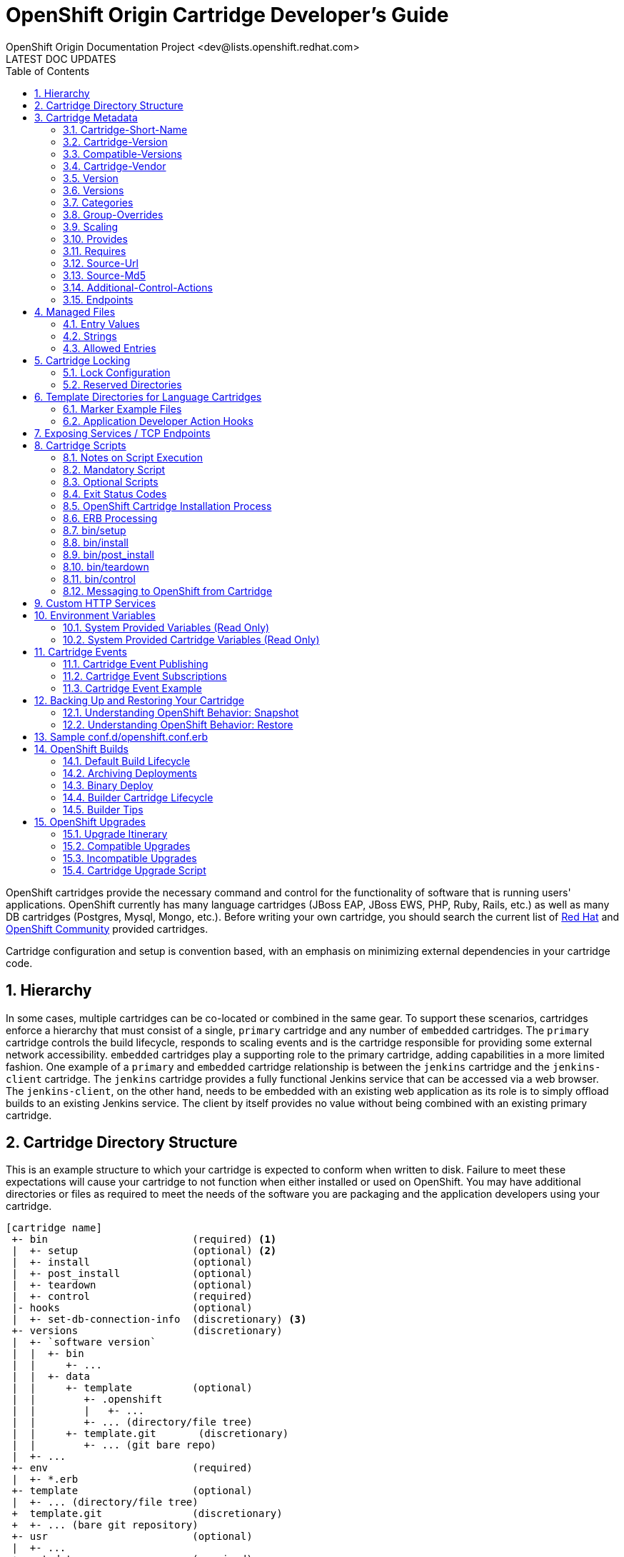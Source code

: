 = OpenShift Origin Cartridge Developer's Guide
OpenShift Origin Documentation Project <dev@lists.openshift.redhat.com>
LATEST DOC UPDATES
:data-uri:
:toc2:
:icons:
:numbered:

OpenShift cartridges provide the necessary command and control for the functionality of software that is running users' applications. OpenShift currently has many language cartridges (JBoss EAP, JBoss EWS, PHP, Ruby, Rails, etc.) as well as many DB cartridges (Postgres, Mysql, Mongo, etc.). Before writing your own cartridge, you should search the current list of https://openshift.redhat.com[Red Hat] and https://www.openshift.com/community[OpenShift Community] provided cartridges.

Cartridge configuration and setup is convention based, with an emphasis on minimizing external dependencies in your cartridge code.

== Hierarchy
In some cases, multiple cartridges can be co-located or combined in the same gear.  To support these scenarios, cartridges enforce a hierarchy that must consist of a single, `primary` cartridge and any number of `embedded` cartridges.  The `primary` cartridge controls the build lifecycle, responds to scaling events and is the cartridge responsible for providing some external network accessibility.  `embedded` cartridges play a supporting role to the primary cartridge, adding capabilities in a more limited fashion.  One example of a `primary` and `embedded` cartridge relationship is between the `jenkins` cartridge and the `jenkins-client` cartridge.  The `jenkins` cartridge provides a fully functional Jenkins service that can be accessed via a web browser.  The `jenkins-client`, on the other hand, needs to be embedded with an existing web application as its role is to simply offload builds to an existing Jenkins service.  The client by itself provides no value without being combined with an existing primary cartridge.

== Cartridge Directory Structure
This is an example structure to which your cartridge is expected to conform when written to disk. Failure to meet these expectations will cause your cartridge to not function when either installed or used on OpenShift. You may have additional directories or files as required to meet the needs of the software you are packaging and the application developers using your cartridge.

----
[cartridge name]
 +- bin                        (required) <1>
 |  +- setup                   (optional) <2>
 |  +- install                 (optional)
 |  +- post_install            (optional)
 |  +- teardown                (optional)
 |  +- control                 (required)
 |- hooks                      (optional)
 |  +- set-db-connection-info  (discretionary) <3>
 +- versions                   (discretionary)
 |  +- `software version`
 |  |  +- bin
 |  |     +- ...
 |  |  +- data
 |  |     +- template          (optional)
 |  |        +- .openshift
 |  |        |   +- ...
 |  |        +- ... (directory/file tree)
 |  |     +- template.git       (discretionary)
 |  |        +- ... (git bare repo)
 |  +- ...
 +- env                        (required)
 |  +- *.erb
 +- template                   (optional)
 |  +- ... (directory/file tree)
 +  template.git               (discretionary)
 +  +- ... (bare git repository)
 +- usr                        (optional)
 |  +- ...
 +- metadata                   (required)
 |  +- manifest.yml            (required)
 |  +- managed_files.yml       (optional)
 +- conf.d                     (discretionary)
 |  +- openshift.conf.erb
 +- conf                       (discretionary)
 |  +- magic
----
<1> `required` items must exist for minimal OpenShift support of your cartridge
<2> `optional` exist to support additional functionality
<3> `discretionary` should be considered best practices for your cartridge and work. E.g., `conf.d` is the usual name for where a web framework would install its `httpd` configuration.

To support multiple software versions within one cartridge, you may create symlinks between the `bin/control` and the `versions/{software version}/bin/control` file. Or, you may choose to
use the `bin/control` file as a shim to call the correct versioned `control` file.

When creating an instance of your cartridge for use by a gear, OpenShift will copy the files, links, and directories from the cartridge library with the exclusion of the `usr` directory. The `usr` directory will be symlinked into the gear's cartridge instance. This allows for the sharing of libraries and other data across all cartridge instances.

Later (see Cartridge Locking) we'll describe how, as the cartridge author, you can customize a cartridge instance.

== Cartridge Metadata
The `manifest.yml` file is used by OpenShift to determine what features your cartridge requires and in turn publishes. OpenShift also uses fields in the `manifest.yml` to determine what data to present to the cartridge user about your cartridge.

An example `manifest.yml` file:

[source,yaml]
Name: PHP
Cartridge-Short-Name: PHP
Cartridge-Version: '1.0.1'
Compatible-Versions: 
  - '1.0.1'
Cartridge-Vendor: redhat
Display-Name: PHP 5.3
Description: "PHP is a general-purpose server-side scripting language..."
Version: '5.3'
Versions: 
  - '5.3'
License: "The PHP License, version 3.0"
License-Url: http://www.php.net/license/3_0.txt
Vendor: PHP Group
Categories:
  - service
  - php
  - web_framework
Website: http://www.php.net
Help-Topics:
  "Developer Center": https://www.openshift.com/developers
Cart-Data:
  - Key: OPENSHIFT_...
    Type: environment
    Description: "How environment variable should be used"
Provides:
  - php-5.3
  - "php"
Publishes:
  get-php-ini:
    Type: "FILESYSTEM:php-ini"
  publish-http-url:
    Type: "NET_TCP:httpd-proxy-info"
  publish-gear-endpoint:
    Type: "NET_TCP:gear-endpoint-info"
Subscribes:
  set-db-connection-info:
    Type: "NET_TCP:db:connection-info"
    Required: false
  set-nosql-db-connection-info:
    Type: "NET_TCP:nosqldb:connection-info"
    Required: false
  set-mysql-connection-info:
    Type: "NET_TCP:db:mysql"
    Required : false
  set-postgres-connection-info:
    Type: "NET_TCP:db:postgres"
    Required : false
  set-doc-url:
    Type: "STRING:urlpath"
    Required : false
Scaling:
  Min: 1
  Max: -1
Group-Overrides:
  - components:
    - php-5.3
    - web_proxy
Endpoints:
  - Private-IP-Name:   IP1
    Private-Port-Name: HTTP_PORT
    Private-Port:      8080
    Public-Port-Name:  PROXY_HTTP_PORT
    Mappings:
      - Frontend:      "/front"
        Backend:       "/back"
Additional-Control-Actions:
  - threaddump

=== Cartridge-Short-Name
OpenShift creates a number of environment variables for you when installing your cartridge. This shortened name is used when creating those variables. For example, using the example manifest, the following environment variables would be created:

----
OPENSHIFT_PHP_DIR
OPENSHIFT_PHP_IP
OPENSHIFT_PHP_PORT
OPENSHIFT_PHP_PROXY_PORT
----

=== Cartridge-Version
The `Cartridge-Version` element is a version number identifying a release of your cartridge to OpenShift. The value follows the format:

----
<number>[.<number>[.<number>[...]]]
----

When you publish new versions of your cartridge to OpenShift, this number will be used to determine what is necessary to upgrade the application developer's application. YAML will assume number.number is a float; be sure to enclose it in quotes so it is read as a string.

=== Compatible-Versions
`Compatible-Versions` is a list of past cartridge versions that are *compatible* with this version. To be *compatible* with a previous version, the code changes you made in this version do not require the cartridge to be restarted or the application developer's application to be restarted.

----
Compatible-Versions: ['1.0.1']
----

By not requiring a restart, you improve the application user's experience since no downtime will be incurred from your changes. If the cartridge's current version is not in the list when upgraded, the cartridge will be stopped, the new code will be installed, `setup` will be run, and the cartridge started.

Today this is a simple list and string matching is used to determine compatible versions. If this list proves to be unmanageable, future versions of OpenShift may implement maven dependency range style checking.

=== Cartridge-Vendor
The `Cartridge-Vendor` element is used to differentiate cartridges when installed in the system. As an individual, you should use the same unique value for all your cartridges to identify yourself; otherwise, use your company name.

=== Version
The `Version` element is the default or only version of the software packaged by this cartridge.

----
Version: '5.3'
----

=== Versions
`Versions` is the list of the versions of the software packaged by this cartridge.

----
Versions: ['5.3']
----

=== Categories
`Categories` represent a list of classifications for a given cartridge.  Categories are broken into two distinct groups:

<1> `system` categories have special meaning to the platform and influence system behavior.
<2> `descriptive` categories are arbitrary classifications used to improve searching for cartridges in the web console and client tools.

==== System Categories
`system` categories consist of the following reserved terms:

* web_framework
* web_proxy
* service
* plugin
* embedded
* domain_scope

===== Web Framework Category
The `web_framework` category is used to describe a primary cartridge that accepts inbound HTTP and HTTPS as well as WebSocket requests.  An application can have a single cartridge with the `web_framework` category.  Lastly, when using a `web_framework` category, SSL termination occurs at the platform layer, before the cartridge interaction takes place and the original inbound protocol is passed using the `X-Forwarded-Proto` header to the cartridge.

===== Web Proxy Category
The `web_proxy` category is used to describe a cartridge that is responsible for routing web traffic to the application's gears.  If a scalable application is created with a cartridge that has the `web_framework` category, a `web_proxy` cartridge is also added to it to enable auto-scaling.  Subsequently, whenever the `web_framework` cartridge needs to scale beyond a single gear, the `web_proxy` cartridge will automatically route to the end point described by the `Public-Port-Name` with a value of `PROXY_PORT`.  The `web_proxy` will also be automatically updated with routing rules to address the new gears over HTTP as they are added.  An application can have a single cartridge with the `web_proxy` category.     

===== Service Category
The `service` category is used to describe a primary cartridge that is not necessarily HTTP-based.  This means that the cartridge can scale independently but is not necessarily addressable outside of the platform.  Because of this, when creating an application in OpenShift, there is a restriction that at least one `web_framework` cartridge be present in the application so that the DNS registration for the application contains at least one well known addressable endpoint for the application over HTTP.  However, in many cases, an application might need to consist of a `web_framework` cartridge and other `service` cartridges such as MySQL.  By using the category of `service` for a cartridge like MySQL, it will install the cartridge on separate gears from the `web_framework` cartridge and allow it to scale independently as well.

===== Embedded Category
The `embedded` category is used to describe whether a cartridge can be co-located with a `primary` cartridge.  It is relevant only in case of non-scalable applications.  This category allows the cartridge to always be co-located or installed with any other `primary` cartridge.  An example of this would be the Jenkins client cartridge which can always be combined with any web application cartridge to offload the builds to a Jenkins service.

===== Plugin Category
The `plugin` category is the equivalent of the `embedded` category for scalable applications.  A plugin cartridge is designed to be co-located with another cartridge in a scalable application.  It relies upon `Group-Overrides` being defined to determine which cartridge it should co-locate with.  An example of this is the cron cartridge that is a plugin and specifies through `Group-Overrides` that it needs to co-locate with the `web_framework` cartridge.

===== Domain Scope Category
The `domain_scope` category describes a cartridge that can only have a single instance within the domain.  For example, the jenkins server cartridge has the `domain_scope` category to ensure that there is a single jenkins server application within the entire domain.  All other applications `embed` the jenkins client cartridge to enable builds that are handled by the jenkins server. 

==== Descriptive Categories
The `descriptive` categories are primarily used in the OpenShift web console and the `rhc` client tools to improve the user experience.  In the web console, `descriptive` categories show up as tags which allow users to search and quickly filter the available cartridges.  When using the client tools, these categories are used to apply matching logic on cartridge related operations.  For example, if a user ran:

----
rhc add-cartridge php
----

The `descriptive` categories will be searched in addition to the names of the cartridges.

=== Group-Overrides
`Group-Overrides` is applicable in case of scalable applications. By default, for scalable applications, each cartridge resides on its own gears within its own group instance. However, sometimes it is required/preferred to have two cartridges be located together on the same set of gears.  `Group-Overrides` lets you do this. For example, if you create a `cron` cartridge, and you want it to colocate with the `web_framework` cartridge, you can specify:

----
Group-Overrides:
- components:
  - web_framework
  - cron
----

Similarly, if you would like the web_framework cartridge to be located along with the `web_proxy` cartridge, then you can specify:

----
Group-Overrides:
- components:
  - web_proxy
  - web_framework
----


=== Scaling
This section defines the scaling parameters for a cartridge and is applicable when the cartridge is added to a scalable application.  The `Min` and `Max` parameters define the scaling limits for the cartridge.  Setting both the `Min` and `Max` equal to 1 indicates that the cartridge cannot scale.  On the other hand, if `Max` is specified as -1, then there is no maximum scaling limit and the cartridge can scale up as long as the user's gear limit is not exceeded.  The scaling limits are enforced during auto-scaling as well as when setting the cartridge scaling limits manually. 

When using `Group-Overrides` to co-locate two or more cartridges that can all scale, it is important to ensure that their scaling limits match.  There are occasions, however, when this is not desirable, such as in the case of a `web_proxy` that is co-located with the `web_framework`.  In this case it doesn't make sense to have the `web_proxy` cartridge be present on every gear where the `web_framework` gear is located.  The `Multiplier` parameter enables this by allowing the cartridge to be placed on fewer gears within the group instance.  For example, if the `Multiplier` is set to 3, then every third gear within the group instance will have the cartridge installed.  Similarly, if the `Multiplier` is set to 1, then all gears within the group instance will have the cartridge installed on them.


=== Provides
`Provides` is a list of *features* or *functionalities* that the cartridge provides to the application.  For example, the php-5.3 cartridge provides *php-5.3* as well as, more generically, *php*. 

----
Provides: 
  - php-5.3
  - php
----


=== Requires
`Requires` is a list of *features* or *functionalities* that this cartridge depends upon for its operation.  These dependencies would be matched against other available cartridges to find the ones that *provide* them.  For example, a *framework* cartridge like *Rails* could require a *language/runtime* cartridge like *Ruby*.  In this case, if an application is being created with the *Rails* cartridge, based on the `Requires` specification, a cartridge that provides *Ruby* would be automatically added to the application.  

The functionality specified in the `Requires` section must identify a single cartridge.  In case multiple cartridges are matched, then the cartridge cannot be added and an error is raised to the user. 


=== Source-Url
`Source-Url` is used when you self-distribute your cartridges. They are downloaded at the time the application is created.

.non-Git URL support
[options="header,autowidth"]
|===
|Scheme |Method |Expected Inputs

|https
|GET
|extensions zip, tar, tag.gz, tgz

|http
|GET
|extensions zip, tar, tag.gz, tgz

|file
|file copy
|cartridge directory tree expected
|===

All Git schemes are supported. The cartridge source will be cloned from
the given repository.

----
Source-Url: https://github.com/example/killer-cartridge.git
Source-Url: git://github.com/chrisk/fakeweb.git
Source-Url: https://www.example.com/killer-cartridge.zip
Source-Url: https://github.com/example/killer-cartridge/archive/master.zip
----

=== Source-Md5
If `Source-Md5` is provided and a non-Git scheme is used for downloading your cartridge, OpenShift will verify the downloaded file against this MD5 digest.

----
Source-Md5: 835ed97b00a61f0dae2e2b7a75c672db
----

=== Additional-Control-Actions
The `Additional-Control-Actions` element is a list of optional actions supported by your cartridge. `threaddump` is an example of one such action. OpenShift will only call optional actions if they are included in this element. Supported optional actions:

----
threaddump
----

=== Endpoints
See below.

== Managed Files
The `metadata/managed_files.yml` file provides an array of files or strings that are managed or used during different stages of your cartridge lifecycle. The keys for the entries (such as `locked_files`) can be specified as either strings or Ruby symbols. For example:

[source,yaml]
locked_files:
- env/
- ~/.foorc
snapshot_exclusions:
- mydir/*
restore_transforms:
- s|${OPENSHIFT_GEAR_NAME}/data|app-root/data|
processed_templates:
- '**/*.erb'
setup_rewritten:
- conf/*

=== Entry Values
Most entries will use file patterns. These patterns are treated like http://ruby-doc.org/core-1.9.3/Dir.html#method-c-glob[Shell globs]. Any entry that contains one or more `*` will be processed by `Dir.glob` (with the `File::FNM_DOTMATCH` flag). Any entry that ends in a `/` is treated as a directory; otherwise it will be treated as a single file.

Any lines starting with `~/` will be anchored at the gear directory; otherwise, they will be anchored to your cartridge directory.

=== Strings
Some entries allow for string values in the arrays. In this case, the values will be directly returned without any modification.

=== Allowed Entries
Currently, the following entries are supported:

.Supported entries
[options="header,autowidth"]
|===
|Entry |Type |Usage

|locked_files
|File Pattern
a|link:#cartridge-locking[Cartridge Locking]

|snapshot_exclusions
|File Pattern
a|link:#backing-up-and-restoring-your-cartridge[Backing up and Restoring your Cartridge]

|restore_transforms
|Strings
a|link:#backing-up-and-restoring-your-cartridge[Backing up and Restoring your Cartridge]

|setup_rewritten
|File Pattern
a|link:#binsetup[bin/setup]

|processed_templates
|File Pattern
a|link:#erb-processing[ERB Processing]
|===

== Cartridge Locking
Cartridge instances within a gear will be either `locked` or `unlocked` at any given time. Locking a cartridge allows the cartridge scripts to have additional access to the gear's files and directories. Other scripts and hooks written by the application developer will not be able to override decisions you make as the cartridge author.

The lock state is controlled by OpenShift. Cartridges are locked and unlocked at various points in the cartridge lifecycle.

If you fail to provide a `locked_files` entry in `metadata/managed_files.yml` or the file is empty, your cartridge will remain always unlocked. For very simple cartridges, this may be
sufficient.

WARNING: Cartridge file locking is not intended to be a security measure. It is a mechanism to help prevent application developers from inadvertently breaking their application by modifying files reserved for use by you, the cartridge author.

=== Lock Configuration
The `metadata/managed_files.yml` `locked_files` entry lists the files and directories, one per line, that will be provided to the cartridge author with read/write access while the cartridge is unlocked, but only read access to the application developer while the cartridge is locked.

Any non-existent files that are included in the list will be created before your `setup` script is called. Any missing parent directories will be created as needed. The list is anchored at the cartridge's directory. An entry ending in slash is processed as a directory. Entries ending in asterisk are a list of files. Entries ending in any other character are considered files. OpenShift will not attempt to change files to directories or vice versa, and your cartridge may fail to operate if files are miscategorized and you depend on OpenShift to create them.

.Lock Configuration Example
====
Here is a `locked_files` entry for a PHP cartridge:

[source,yaml]
locked_files:
- ~/.pearrc <1>
- bin/ <2>
- conf/* <3>

<1> The file `~/.pearrc` will be created, if it does not exist, and be made editable by you.
<2> The directory `php/bin` is locked but not the files it contains. While you can add files, both you and the application developer can edit any files contained.
<3> The files in `php/conf` are locked but the directory itself is not, so you or the application developer can add files, but only you can edit them.
====

Directories like `~/.node-gyp` and `~/.npm` in nodejs are *NOT*
candidates to be created in this manner as they require the application
developer to have read and write access while the application is
deploying and running. These directories would need to be created by the
nodejs `setup` or `install` scripts.

=== Reserved Directories
The following list is reserved by OpenShift in the gear's home directory:

* `~/.ssh`
* `~/.sandbox`
* `~/.tmp`
* `~/.env`
* any non-hidden directory or file

You may create any hidden file or directory (one that starts with a period) not in the reserved list in the gear's home directory while the cartridge is unlocked.

== Template Directories for Language Cartridges
The `template` or `template.git` directory should provide an minimal example of an application written in the language/framework your cartridge is packaging. Your application should welcome the application developer to your cartridge and let them see that your cartridge has indeed been installed and operates. If you provide a `template` directory, OpenShift will transform it into a bare git repository for use by the application developer. If you provide a `template.git` directory, OpenShift will copy the directory for use by the application
developer.

Your `setup` and `install` scripts should assume that `template` directories may be converted to `template.git` during the packaging of your cartridge for use by OpenShift. The PaaS operator may choose to convert all `template` directories to bare git repositories `template.git` to obtain the performance gain when adding your cartridge to a gear. One good workflow point to make this change is when your cartridge is packaged into an RPM.

A `ruby 1.8` with `Passenger` support would have a `public` sub-directory and a `config.ru` file to define the web application.
----
+- template
|  +- config.ru
|  +- public
|  |  +- .gitignore
|  .openshift
|  +- markers
|  |- ...
----

NOTE: A `.gitignore` file should be placed in empty directories to ensure they survive when the file tree is loaded into a git repository.

=== Marker Example Files
The sub-directory `.openshift/markers` may contain example files for the application developer. These files denote behavior you are expected to honor in your cartridge's lifecycle. Current examples from a Ruby 1.8 cartridge include:

.Marker File Descriptions
[options="header,autowidth"]
|===
|Marker |Action

|force_clean_build
|Remove and previously built artifacts (gems/maven artifacts/etc) before starting the next build.  Note: Turning off auto deploy on your application and specify force_clean_build on a per deploy basis is generally preferred over this option.

|hot_deploy
|Perform the minimal restart to pick up code changes.  Skips any non required packaging steps such as bundle installing gems.  Note: Turning off auto deploy on your application and specify hot_deploy on a per deploy basis is generally preferred over this option.

|disable_auto_scaling
|Will prevent scalable applications from scaling up or down according to application load.
|===

You may add additional markers to allow an application developer to control aspects of your cartridge.

=== Application Developer Action Hooks
The sub-directory `.openshift/action_hooks` will contain code the application developer wishes to be run during lifecycle changes. Examples would be:

----
pre_start_`cartridge name`
post_start_`cartridge name`
pre_stop_`cartridge name`
...
----

As a cartridge author you do not need to execute the default `action_hooks`. OpenShift will call them during lifecycle changes based on the actions given to the `control` script. If you wish to add additional hooks, you are expected to document them and you will need to run them explicitly in your `control` script.

== Exposing Services / TCP Endpoints
Most cartridges provide a service by binding to one or many ports. Cartridges must explicitly declare which ports they will bind to, and provide meaningful variable names to describe the following:

* Any IP addresses necessary for binding
* The gear-local ports to which the cartridge services will bind
* (Optional) Publicly proxied ports which expose gear-local ports for use by the application's users or intra-gear. These endpoint ports are only created when the application is scalable.

In addition to IP and port definitions, Endpoints are where front-end httpd mappings for your cartridge are declared to route traffic from the outside world to your cartridge's services.

These declarations represent Endpoints, and are defined in the cartridge `manifest.yml` in the `Endpoints` section using the following format:

[source,yaml]
Endpoints:
  - Private-IP-Name:   <name of IP variable>
    Private-Port-Name: <name of port variable>
    Private-Port:      <port number>
    Public-Port-Name:  <name of public port variable>
    Mappings:
      - Frontend:      "<frontend path>"
        Backend:       "<backend path>"
        Options:       { ... }
      - <...>
  - <...>

During cartridge installation within a gear, IP addresses will be automatically allocated and assigned to each distinct IP variable name, with the guarantee that the specified port will be bindable on the allocated address.

If an endpoint specifies a public port variable, a public port proxy mapping will be created using a random external port accessible via the gear's DNS entry.

Each portion of the Endpoint definition becomes available via environment variables located within the gear and accessible to cartridge scripts and application code. The names of these variables are prefixed with OpenShift namespacing information in the follow the format:

----
OPENSHIFT_{Cartridge-Short-Name}_{name of IP variable} <1>
OPENSHIFT_{Cartridge-Short-Name}_{name of port variable} <2>
OPENSHIFT_{Cartridge-Short-Name}_{name of public port variable} <3>
----
<1> Assigned internal IP
<2> Endpoint-specified port
<3> Assigned external port

`Cartridge-Short-Name` is the link:#cartridge-short-name[Cartridge-Short-Name] element from the cartridge manifest file.

If an Endpoint specifies a `Mappings` section, each mapping entry will be used to create a frontend httpd route to your cartridge using the provided options. The `Frontend` key represents a frontend path element to be connected to a backend URI specified by the `Backend` key. The optional `Options` hash for a mapping allows the route to be configured in a variety of ways:

* `websocket` - Enable web sockets on a particular path
* `gone` - Mark the path as gone (uri is ignored)
* `forbidden` - Mark the path as forbidden (uri is ignored)
* `noproxy` - Mark the path as not proxied (uri is ignored)
* `redirect` - Use redirection to uri instead of proxy (uri must be a path)
* `file` - Ignore request and load file path contained in uri (must be path)
* `tohttps` - Redirect request to https and use the path contained in the uri (must be path)

While more than one option is allowed, the above options conflict with each other.

."CustomCart" Endpoint Configuration
====
Given a cartridge named `CustomCart` and the following entry in `manifest.yml`:

[source,yaml]
----
Name: CustomCart
Cartridge-Short-Name: CUSTOMCART
# ...
Endpoints:
  - Private-IP-Name:   HTTP_IP
    Private-Port-Name: WEB_PORT
    Private-Port:      8080
    Public-Port-Name:  WEB_PROXY_PORT
    Mappings:
      - Frontend:      "/web_front"
        Backend:       "/web_back"
      - Frontend:      "/socket_front"
        Backend:       "/socket_back"
        Options:       { "websocket": true }

  - Private-IP-Name:   HTTP_IP
    Private-Port-Name: ADMIN_PORT
    Private-Port:      9000
    Public-Port-Name:  ADMIN_PROXY_PORT
    Mappings:
      - Frontend:      "/admin_front"
      - Backend:       "/admin_back"

  - Private-IP-Name:   INTERNAL_SERVICE_IP
    Private-Port-Name: 5544
    Public-Port-Name:  INTERNAL_SERVICE_PORT
----

The following environment variables will be generated:

----
# Internal IP/port allocations
OPENSHIFT_CUSTOMCART_HTTP_IP=<assigned internal IP 1>
OPENSHIFT_CUSTOMCART_WEB_PORT=8080
OPENSHIFT_CUSTOMCART_ADMIN_PORT=9000
OPENSHIFT_CUSTOMCART_INTERNAL_SERVICE_IP=<assigned internal IP 2>
OPENSHIFT_CUSTOMCART_INTERNAL_SERVICE_PORT=5544

# Public proxy port mappings
OPENSHIFT_CUSTOMCART_WEB_PROXY_PORT=<assigned public port 1>
OPENSHIFT_CUSTOMCART_ADMIN_PROXY_PORT=<assigned public port 2>
----

In the above example, the public proxy port mappings are as follows:

----
<assigned external IP>:<assigned public port 1> => OPENSHIFT_CUSTOMCART_HTTP_IP:OPENSHIFT_CUSTOMCART_WEB_PORT
<assigned external IP>:<assigned public port 2> => OPENSHIFT_CUSTOMCART_HTTP_IP:OPENSHIFT_CUSTOMCART_ADMIN_PORT
----

And finally, the following frontend httpd routes will be created:

----
http://<app dns>/web_front    => http://OPENSHIFT_CUSTOMCART_HTTP_IP:8080/web_back
http://<app dns>/socket_front => http://OPENSHIFT_CUSTOMCART_HTTP_IP:8080/socket_back
http://<app dns>/admin_front  => http://OPENSHIFT_CUSTOMCART_HTTP_IP:9000/admin_back
----
====

== Cartridge Scripts
How you implement the cartridge scripts in the `bin` directory is up to you as the author. For easily configured software where your cartridge is just installing one version, these scripts may include all the necessary code. For complex configurations or multi-version support, you may choose to write these scripts as shim code to setup the necessary environment before calling additional scripts you write. Or, you may choose to create symlinks from these names to a name of your choosing. Your API is the scripts and their associated actions.

=== Notes on Script Execution
The scripts will be run directly from the home directory of the cartridge. They need to have the executable bit turned on, and they should have UNIX-friendly line endings (`\n`), not DOS ones (`\r\n`).

To ensure this, consider setting the following `git` options (just once) so that the files have correct line endings in the git repository:

----
git config --global core.autocrlf input # use `true` on Windows
git config --global core.safecrlf true
----

To ensure that the excutable bit is on, on UNIX-like systems, run:

----
chmod +x bin/*
----

NOTE: On Windows, you can achieve this by running `git update-index --chmod=+x bin/*` in the cartridge directory.

=== Mandatory Script
A cartridge must implement the following script:

[options="header,autowidth"]
|===
|Script Name |Usage

|control
|Command cartridge to report or change state
|===

=== Optional Scripts
A cartridge may implement the following scripts:

[options="header,autowidth"]
|===
|Script Name |Usage

|setup
|Prepare this instance of cartridge to be operational for the initial install and each incompatible upgrade

|install
|Prepare this instance of cartridge to be operational for the initial install

|post_install
|An opportunity for configuration after the cartridge has been started for the initial install

|teardown
|Prepare this instance of cartridge to be removed
|===

=== Exit Status Codes
OpenShift follows the convention that your scripts should return zero for success and non-zero for failure. Additionally, OpenShift supports special handling of the following non-zero exit codes:

[options="header,autowidth"]
|===
|Exit Code |Usage

|127
|TODO

|131
|TODO
|===

These exit status codes will allow OpenShift to refine its behavior when returning HTTP status codes for the REST API, whether an internal operation can continue or should aborted, etc. Should your script return a value not included in this table, OpenShift will assume the problem is fatal to your cartridge.

=== OpenShift Cartridge Installation Process

The initial install process for a cartridge is as follows:

. The new cartridge is overlaid in the gear.
. The cartridge Environment Variables are populated.
. The cartridge directory is secured.
. The private Endpoints are created.
. The cartridge directory is unlocked.
. If the cartridge provides a `setup` script, that script is executed.
. The erb templates for the cartridge are processed.
. If the cartridge provides an `install` script, that script is executed.
. The gear git repository is populated.
. The cartridge directory is locked.
. The public Endpoints are creted.
. The `start` script is run.
. The frontend is connected.
. If the cartridge provides a `post_install` script, that script is executed.
. The cartridge is started.

=== ERB Processing
In order to provide flexible configuration and environment variables, you may provide some values as http://ruby-doc.org/stdlib-1.9.3/libdoc/erb/rdoc/ERB.html[ERB templates].

Your templates will be rendered at http://www.ruby-doc.org/docs/ProgrammingRuby/html/taint.html[`safe_level 2`]. and are processed in 2 passes.

1.  The first pass processes any entries in your `env` directory. This pass happens before `bin/setup` is called and is mandatory.
2.  The second pass processes any entries specified in the `processed_templates` entry of `metadata/managed_files.yml`. This pass happens after `bin/setup` but before `bin/install`. This allows `bin/setup` to create or modify ERB templates if needed. It also allows for `bin/install` to use these values or processed files.

.ERB Examples
====
1. Given `env/OPENSHIFT_MONGODB_DB_LOG_DIR.erb` containing:

----
<%= ENV['OPENSHIFT_HOMEDIR'] + "/mongodb/log/" %>
----

becomes `env/OPENSHIFT_MONGODB_DB_LOG_DIR` containing:

----
/var/lib/openshift/aa9e0f66e6451791f86904eef0939e/mongodb/log/
----

2. Given `conf/php.ini.erb` containing:

----
upload_tmp_dir = "<%= ENV['OPENSHIFT_HOMEDIR'] %>php/tmp/"   session.save_path = "<%= ENV['OPENSHIFT_HOMEDIR'] %>php/sessions/"
----

becomes `conf/php.ini` containing:

----
upload_tmp_dir = "/var/lib/openshift/aa9e0f66e6451791f86904eef0939e/php/tmp/"   session.save_path = "/var/lib/openshift/aa9e0f66e6451791f86904eef0939e/php/sessions/"
----
====

Other candidates for templates are httpd configuration files for
`includes`, configuring databases to store persistent data in
`OPENSHIFT_DATA_DIR`, and setting the application name in the `pom.xml`
file.

=== bin/setup
Synopsis:: `setup [--version <version>]`

Options::
`--version <version>`: Selects which version of cartridge to install. If no version is provided, the version denoted by the `Version` element from `manifest.yml` will be installed.

Description::
The `setup` script is responsible for creating and/or configuring the files that were copied from the cartridge repository into the gear's directory. Setup must also be reentrant and will be called on every incompatible upgrade. Any logic you want to occur only once should be added to `install`. +
+
Any files created during `setup` should be added to `setup_rewritten` section of `metadata/managed_files.yml`. These files will be deleted prior to `setup` being run during upgrades. +
+
If you have used ERB templates for software configuration those files will be processed for environment variable substitution after `setup` is run.

Lock Context:: `unlocked`

=== bin/install
Synopsis:: `install [--version <version>]`

Options::
`--version <version>`: Selects which version of cartridge to install. If no version is provided, the version denoted by the `Version` element from `manifest.yml` will be installed.

Description::
The `install` script is responsible for creating and/or configuring the files that were copied from the cartridge repository into the gear's directory. `install` will only be called on the initial install of a cartridge.

* Any one-time operations, such as generating passwords, creating ssh keys, or adding environment variables, should occur in `install`. +
* Additionally, any client results/messages should also be reported in `install` rather than `setup`. +
* `install` may substitute a version dependent of the `template` or `template.git` directories.

Lock Context:: `unlocked`

=== bin/post_install
Synopsis:: `post_install [--version <version>]`

Options::
`--version <version>`: Selects which version of cartridge to install. If no version is provided, the version denoted by the `Version` element from `manifest.yml` will be installed.

Description::
The `post_install` script is an opportunity to configure your cartridge after the cartridge has been started and is only called for the initial install of the cartridge.

Lock Context:: `locked`

=== bin/teardown
Synopsis:: `teardown`

Options:: _None_

Description::
The `teardown` script prepares the gear for the cartridge to be removed. This script will not be called when the gear is destroyed. The `teardown` script is only run when a cartridge is to be removed from the gear. The gear is expected to continue to operate minus the functionality of your cartridge cartridge.

Lock Context:: `unlocked`

=== bin/control
Synopsis:: `control <action>`

Options::
`action`: which operation the cartridge should perform.

Description::
The `control` script allows OpenShift or user to control the state of the cartridge.

Lock Context:: `locked`

Here is the list of operations your cartridge may be called to perform:

[options="header,autowidth"]
|===
|Operation |Behavior

|update-configuration, pre-build, build, deploy, or post-deploy
|described in the link:#openshift-builds[OpenShift Builds] section

|start
|Start the software your cartridge controls

|stop
|Stop the software your cartridge controls

|status
|Return an 0 exit status if your cartridge code is running

|reload
|Your cartridge and the packaged software needs to re-read their configuration information (this operation will only be called if your cartridge is running)

|restart
|Stop current process and start a new one for the code your cartridge packages

|threaddump
|If applicable, your cartridge should signal the packaged software to perform a thread dump

|tidy
|All unused resources should be released (it is at your discretion to determine what should be done; be frugal as on some systems resources may be very limited)

|pre-snapshot
|Prepare the cartridge for a snapshot, e.g. dump database to flat file

|post-snapshot
|Clean up the cartridge after snapshot, e.g. remove database dump file

|pre-restore
|Prepare the cartridge for restore

|post-restore
|Clean up the cartridge after being restored, load database with data from flat file
|===

==== The `tidy` Action

Some possible `tidy` behaviors:

* `rm $OPENSHIFT_{Cartridge-Short_Name}_DIR/logs/log.[0-9]`
* `cd $OPENSHIFT_REPO_DIR ; mvn clean`

OpenShift has the following default `tidy` behaviors:

* the Git repository will be garbage collected
* all files will be removed from the `/tmp` directory

==== The `status` Action

For a number of reasons, the application developer will want to be able to query whether the software your cartridge packages is running and behaving as expected. A `0` exit status implies that the software is running correctly.

You may direct information to the application developer by writing to stdout. Errors may be return on stderr with a non-zero exit status.

OpenShift maintains the expected state of the gear/application in `~/app-root/runtime/.state`. You may not use this to determine the status of the software you are packaging. That software may have crashed so you would be returning an invalid status if you used this file's value. Future versions of OpenShift may combine the results from the `status` action and the value of the `.state` file to automatically restart failed applications. For completeness, see the following `.state` values:

[options="header,autowidth"]
|===
|Value |Meaning

|building
|Application is currently being built

|deploying
|Application is currently being deployed

|idle
|Application has been shutdown because of no activity

|new
|Gear has been created, but no application has been installed

|started
|Application has been commanded to start

|stopped
|Application has been commanded to stop
|===

=== Messaging to OpenShift from Cartridge
Your cartridge may provide one or more services that are consumed by multiple gears in one application. OpenShift provides the orchestration necessary for you to publish this service or services. Each message is written to stdout, one message per line.

* `ENV_VAR_ADD: <variable name>=<value>`
* `CART_DATA: <variable name>=<value>`
* `CART_PROPERTIES: <key>=<value>`
* `APP_INFO: <value>`

== Custom HTTP Services
Your cartridge may expose services using the application's URL by providing one or more snippets of Apache configuration code using ERB templates in the `httpd.d` directory. The `httpd.d` directory and its contents are optional. After OpenShift has run your `setup` script, it will render each ERB template and write the contents of the node's httpd configuration.

An example of `mongodb.conf.erb`:

----
Alias /health <%= ENV['OPENSHIFT_HOMEDIR'] + "/mongodb/httpd.d/health.html" %>
Alias / <%= ENV['OPENSHIFT_HOMEDIR'] + "/mongodb/httpd.d/index.html" %>
----

== Environment Variables
Environment variables are used to communicate information between this cartridge and others, as well as to OpenShift. The cartridge controlled variables are stored in the `env` directory and will be loaded after system-provided environment variables but before your code is called. OpenShift-provided environment variables will be loaded and available to be used for all cartridge entry points.

You cannot override system provided variables by creating new copies in your cartridge `env` directory. If you attempt to do so, when an application developer attempts to instantiate your cartridge the system will raise an exception and refuse to do so.
With the exception of `OPENSHIFT_SECRET_TOKEN`, these variables may not be overridden using `rhc env-set`.

=== System Provided Variables (Read Only)

[options="header,autowidth"]
|===
|Name |Value

|HOME
|Alias for `OPENSHIFT_HOMEDIR`

|HISTFILE
|Bash history file

|OPENSHIFT_APP_DNS
|The application's fully qualified domain name that your cartridge is a part of

|OPENSHIFT_APP_NAME
|The validated user assigned name for the application (black list is system dependent)

|OPENSHIFT_APP_UUID
|OpenShift-assigned UUID for the application

|OPENSHIFT_DATA_DIR
|The directory where your cartridge may store data

|OPENSHIFT_GEAR_DNS
|The gear's fully qualified domain name that your cartridge is a part of (may or may not be equal to `OPENSHIFT_APP_DNS`)

|OPENSHIFT_GEAR_NAME
|OpenShift-assigned name for the gear (may or may not be equal to `OPENSHIFT_APP_NAME`)

|OPENSHIFT_GEAR_UUID
|OpenShift-assigned UUID for the gear

|OPENSHIFT_HOMEDIR
|OpenShift-assigned directory for the gear

|OPENSHIFT_REPO_DIR
|The directory where the developer's application is "archived" to and will be run from

|OPENSHIFT_SECRET_TOKEN
|A unique 128 character string that is unique to your application that may be used for authentication: joining clusters, initial passwords, etc. This variable may be overridden using `rhc set-env`.

|OPENSHIFT_TMP_DIR
|The directory where your cartridge may store temporary data

|TMPDIR
|Alias for `OPENSHIFT_TMP_DIR`

|TMP
|Alias for `OPENSHIFT_TMP_DIR`
|===

=== System Provided Cartridge Variables (Read Only)

====
* `OPENSHIFT_{Cartridge-Short-Name}_DIR`
* `OPENSHIFT_{Cartridge-Short-Name}_IDENT`
* `OPENSHIFT_PRIMARY_CARTRIDGE_DIR`
====

==== Examples of Cartridge Variables
These are variables provided to you for communicating to the application developer. You may add additional variables for your cartridge's or the packaged software's needs. You may provide these files in your cartridge's `env` directory or choose to create them in your `setup` and `install` scripts.

* `OPENSHIFT_MYSQL_DB_HOST` Backwards compatibility (ERB populate from `OPENSHIFT_MYSQL_DB_IP`)
* `OPENSHIFT_MYSQL_DB_IP`
* `OPENSHIFT_MYSQL_DB_LOG_DIR`
* `OPENSHIFT_MYSQL_DB_PASSWORD`
* `OPENSHIFT_MYSQL_DB_PORT`
* `OPENSHIFT_MYSQL_DB_SOCKET`
* `OPENSHIFT_MYSQL_DB_URL`
* `OPENSHIFT_MYSQL_DB_USERNAME`
* `OPENSHIFT_PHP_LOG_DIR`
* `OPENSHIFT_PHP_DIR`

Some variables may be dictated by the software you are packaging:

* `JENKINS_URL`
* `JENKINS_USERNAME`
* `JENKINS_PASSWORD`

Your environment variables should be prefixed with `OPENSHIFT_{cartridge short name}_` to prevent overwriting other cartridge variables in the packaged software's process environment space.

By convention, an environment variable whose value is a directory should have a name that ends in `_DIR` and the value should have a trailing slash. The software you are packaging may have environment variable requirements of its own, for example: `JENKINS_URL`; these would be added to your `env` directory or included in shim code in your `bin` scripts.

Cartridge-provided environment variables are not validated by the system. Your cartridge may fail to function if you write invalid data to these files.

You may provide ERB templates in the `env` directory (see above for details). ERB templates in the `env` directory will be processed before `setup` is called.

The `PATH` variable is set by OpenShift with the base being `/etc/openshift/env/PATH`. If you provide an `OPENSHIFT_{Cartridge-Short-Name}_PATH_ELEMENT`, OpenShift will include the value when building the `PATH` when your scripts are run or an application developer does an interactive log on.

== Cartridge Events
Cartridges may need to act when another cartridge is added or removed from an application. OpenShift supports a simple publish/subscribe system which allows cartridges to communicate in the context of these events.

The `Publishes` and `Subscribes` sections of the cartridge `manifest.yml` are used to express the event support for a given cartridge.

=== Cartridge Event Publishing
Publish events are defined via the `manifest.yml` for the cartridge, in
the following format:

[source,yaml]
Publishes:   <event name>:     Type: "<event type>"   ...

When a cartridge is added to an application, each entry in the `Publishes` section of the manifest is used to construct events dispatched to other cartridges in the application. For each publish entry, OpenShift will attempt to execute a script named `hooks/<event name>`:

----
hooks/<event name> <gear name> <namespace> <gear uuid>
----

All lines of output (on stdout) produced by the script will be joined by single spaces and used as the input to matching subscriber scripts. All cartridges which declare a subscription whose `Type` matches that of the publish event will be notified.

=== Cartridge Event Subscriptions
Subscriptions to events published by other carts are defined via the `manifest.yml` for the cartridge, in the following format:

[source,yaml]
Subscribes:   <event name>     Type: "<event type>"   ...

When a cartridge publish event is fired, the subscription entries in the `Subscribes` section whose `Type` matches that of the publish event will be processed. Subscriptions which have a `Type` that starts with `ENV:` are processed differently, as described below. For each matching subscription event, OpenShift will attempt to execute a script named `hooks/<event name>`:

----
hooks/<event name> <gear name> <namespace> <gear uuid> <publish output>
----

The format of the `<publish output>` input to the subscription script is defined by the implementation of the publisher script, and so the cartridge subscription script must have an awareness of the output format of the matching publish script.

==== ENV: Subscription Type
Subscription types that start with `ENV:` have special designation as environment variable subscriptions. For these subscriptions the event hook script `hooks/<event name>` is optional. If this script is not present or present but not executable, a specialized built-in event hook is used.

The built-in event hook imports environment variables from any matching `Publishes` sections of other cartridges added to the application in question. A typical example where this is useful would be setting up connection credentials in a web cartridge for a database add-on cartridge.

There are two forms of this subscription type: the wildcard type, which is usually what you want to use, and the targeted type.

===== Wildcard ENV:* Subscription Type
It's often useful to pull in environment variables from all add-on cartridges within an application, particularly for web cartridges. For these instances, the `ENV:*` subscription type is provided. When a cartridge with this this subscription type is added to an application, all other cartridges in the application are scanned for `ENV:` type event publications. These are then processed automatically as detailed above.

The convention for adding the `ENV:*` subscription to a cartridge manifest is as follows:

[source,yaml]
Subscribes:  set-env:    Type: ENV:*    Required: false

===== Targeted ENV: Subscription Type

In most cases, it is appropriate to use the special wildcard subscription type format described above. For the small remainder of cases, there is the targeted `ENV:` subscription form. This allows a cartridge author to control specifically which published environment variable event types a cartridge will use to pull in environment variables.

A targeted `ENV:` subscription takes the same format as a normal subscription event, with a particular event type specified as in the following example:

Suppose the fictitious "AwesomeSQL" cartridge publishes environment variables with the following manifest entry:

[source,yaml]
Publishes:   publish-awesomesql-connection-info:     Type: "ENV:NET_TCP:db:awesomesql"

The corresponding subscription event would be written thus:

[source,yaml]
Subscribes:   set-awesomesql-connection-info:     Type: "ENV:NET_TCP:db:awesomesql"

=== Cartridge Event Example
Consider a simple example of a PHP cartridge which can react when MySQL is added to an application, so that it can set environment variables on the gear to be able to connect to the newly added MySQL cartridge on a different gear.

This requires a `Subscribes` section in the PHP cartridge `manifest.yml`:

[source,yaml]
Subscribes:   set-mysql-connection-info:     Type: "NET_TCP:db:mysql"

And a `Publishes` section in the MySQL cartridge `manifest.yml`:

[source,yaml]
Publishes:   publish-mysql-connection-info:     Type: "NET_TCP:db:mysql"

The PHP cartridge implements a script in `hooks/set-mysql-connection-info`, and the MySQL cartridge implements a script in `hooks/publish-mysql-connection-info`.

These events and scripts are matched on the basis of the string value in `Type` (`"NET_TCP:db:mysql"`).

The `publish-mysql-connection-info` script could output the host, port, and password to connect to the MySQL instance, and it will be fed as input to the `set-mysql-connection-info` script in the PHP cart when MySQL is added to an application that has PHP installed.

For example, consider the following output from the `publish-mysql-connection-info` in the MySQL cartridge:

----
OPENSHIFT_MYSQL_DB_USERNAME=username;
OPENSHIFT_MYSQL_DB_PASSWORD=password;
OPENSHIFT_MYSQL_DB_HOST=hostname;
OPENSHIFT_MYSQL_DB_PORT=port;
OPENSHIFT_MYSQL_DB_URL=url;
----

This would be fed as input to `hooks/set-mysql-connection-info` in the PHP cartridge, as follows:

----
hooks/set-mysql-connection-info gear_name namespace gear_uuid 'OPENSHIFT_MYSQL_DB_USERNAME=username;OPENSHIFT_MYSQL_DB_PASSWORD=password;OPENSHIFT_MYSQL_DB_HOST=hostname;OPENSHIFT_MYSQL_DB_PORT=port;OPENSHIFT_MYSQL_DB_URL=url;'
----

The `set-mysql-connection-info` is responsible for being capable of parsing the final argument and extracting the values provided.

== Backing Up and Restoring Your Cartridge
OpenShift provides a snapshot/restore feature for user applications. This feature is meant to allow OpenShift application developers to:

1.  Capture the state ('snapshot') of their application and produce an archive of that state.
2.  Use a previously taken snapshot of an application to restore the application to the state in the snapshot.
3.  Use a previously taken snapshot of an application to restore a new application to the state in the snapshot. This could be merely renaming an application or copying an application.

OpenShift uses the `tar` command when backing up and restoring the gear that contains your cartridge. The file `metadata/managed_files.yml` `snapshot_exclusions` entry contains an array of patterns of files that will not be backed up or restored. If you exclude files from being backed up and restored you need to ensure those files are not required for your cartridge's operation.

The file `metadata/managed_files.yml` `restore_transforms` entry contains scripts that will be used to transform file names during restore.

Both entries are optional and may be omitted. Empty files will be ignored. Patterns are from the `OPENSHIFT_HOMEDIR` directory rather than your cartridge's directory. See the man page for `tar` (the `--transform` and `--exclude-from` options) for more details.

Cartridge developers should preserve the state of the cartridge in all (pre|post)-(restore|snapshot) scripts. Cartridge state should be set back to the original state before this script was invoked.

=== Understanding OpenShift Behavior: Snapshot
OpenShift creates an archive during `snapshot` as follows:

1.  OpenShift stops the application by invoking `gear stop`.
2.  OpenShift invokes `control pre-snapshot` for each installed cartridge in the gear. Cartridges may control their serialization in the snapshot by implementing this control action in conjunction with exclusions (example: cartridge authors want to snapshot/restore to/from a database dump instead of a database file).
3.  OpenShift builds a list of exclusions by reading the `snapshot_exclusions` list from the `metadata/managed_files.yml` file for each cartridge in the gear.
4.  OpenShift creates an archive in tar.gz format and writes it to STDOUT for consumption by the client tools. The following exclusions are used in addition to the list created from cartridges:
*  Gear user `.tmp`, `.ssh`, `.sandbox`
*  Application state file (`app-root/runtime/.state`)
*  Bash history file (`$OPENSHIFT_DATA_DIR/.bash_history`)
5.  OpenShift invokes `control post-snapshot` for each installed cartridge in the gear.
6. Based on the state of application before snapshot, OpenShift will either stop
   or start the gear.


=== Understanding OpenShift Behavior: Restore
OpenShift restores an application from an archive as follows:

1.  OpenShift prepares the application for restoration.
2.  If the archive contains a git repo, the platform invokes `gear prereceive`.
3.  Otherwise, the platform invokes `gear stop`.
4.  OpenShift invokes `control pre-restore` for each installed cartridge in the gear. This allows cartridges that control their snapshotted state to prepare their cartridges for restoration (example: delete old database dump, if present).
5.  OpenShift builds a list of transforms to apply by reading the `restore_transforms` entries from the `metadata/managed_files.yml` file of each cartridge installed in the gear.
6.  OpenShift extracts the archive into the gear user's home directory, overwriting existing files, and applying the transformations obtained from cartridges.
7.  OpenShift invokes `control post-restore` for each installed cartridge in the gear (example: delete new database dump that the db was restored from).
8.  OpenShift resumes the application.
9.  If the archive contains a git repo, OpenShift invokes `gear postreceive`.
10. Based on the state of application before restore, OpenShift will either stop
    or start the gear.

== Sample conf.d/openshift.conf.erb
----
ServerRoot "<%= ENV['OPENSHIFT_HOMEDIR'] + "/ruby-1.8" %>"
DocumentRoot "<%= ENV['OPENSHIFT_REPO_DIR'] + "/public" %>"
Listen <%= ENV['OPENSHIFT_RUBY_IP'] + ':' + ENV['OPENSHIFT_RUBY_PORT'] %>
User <%= ENV['OPENSHIFT_GEAR_UUID'] %>
Group <%= ENV['OPENSHIFT_GEAR_UUID'] %>

ErrorLog "|/usr/sbin/rotatelogs <%= ENV['OPENSHIFT_HOMEDIR']%>/ruby-1.8/logs/error_log-%Y%m%d-%H%M%S-%Z 86400"
CustomLog "|/usr/sbin/rotatelogs <%= ENV['OPENSHIFT_HOMEDIR']%>/logs/access_log-%Y%m%d-%H%M%S-%Z 86400" combined

PassengerUser <%= ENV['OPENSHIFT_GEAR_UUID'] %>
PassengerPreStart http://<%= ENV['OPENSHIFT_RUBY_IP'] + ':' + ENV['OPENSHIFT_RUBY_PORT'] %>/
PassengerSpawnIPAddress <%= ENV['OPENSHIFT_RUBY_IP'] %>
PassengerUseGlobalQueue off
<Directory <%= ENV['OPENSHIFT_REPO_DIR]%>/public>
  AllowOverride all
  Options -MultiViews
</Directory>
----

== OpenShift Builds
When changes are pushed to an application's Git repository, OpenShift will build and deploy the application using the updated changes from the repository. The specific build lifecycle which manages the build process changes depending on the presence of a builder cartridge within the application.

=== Default Build Lifecycle
When no builder cartridge has been added to the application, changes pushed to the application Git repository result in the execution of the default build lifecycle. The default lifecycle consists of a `build` and `deploy` phase, each of which aggregates several steps.

In this lifecycle, OpenShift manages the start and stop of the application, as well as moves the newly committed code into `$OPENSHIFT_REPO_DIR`. All other specific behaviors are defined by the primary cartridge as well as any user action hooks present.

NOTE: User action hooks are assumed to reside in `$OPENSHIFT_REPO_DIR/.openshift/action_hooks`.

During the `build` phase:

1.  The application is stopped.
2.  The primary cartridge `pre-receive` control action is executed.
3.  The primary cartridge `pre-repo-archive` control action is executed.
4.  A new deployment directory `$OPENSHIFT_HOMEDIR/app-deployments/$date_$time` is created with repo and dependencies subdirectories.
    * The dependencies directory can be referred to as `$OPENSHIFT_DEPENDENCIES_DIR` in any of the cartridge scripts including setup/install/post_install.  Contents placed in this directory are synced to additional gears (both for CI and for scale-up).  If your cartridge requires a particular directory structure for dependencies, you should symlink your cartridge directory structure into `$OPENSHIFT_DEPENDENCIES_DIR`.
    * There is also an `$OPENSHIFT_BUILD_DEPENDENCIES_DIR` which is the appropriate place to put build time only dependencies such as maven artifacts.
5.  All dependencies from the active deployment (`$OPENSHIFT_HOMEDIR/app-root/runtime/dependencies`) are copied (or moved if `$OPENSHIFT_KEEP_DEPLOYMENTS` == 1) to `$OPENSHIFT_HOMEDIR/app-deployments/$date_$time/dependencies`
6.  Starting with the oldest deployment, previous deployments are removed until the number of deployments in app-deployments <= the value of `$OPENSHIFT_KEEP_DEPLOYMENTS` (if necessary)
7.  The contents of the git repo for the current deployment branch are unpacked into `$OPENSHIFT_HOMEDIR/app-deployments/$date_$time/repo`. _This step is the only time the application source code is copied by OpenShift during this lifecycle._
8.  The primary cartridge `pre-build` control action is executed.
9.  The `pre_build` user action hook is executed, if present.
10. The primary cartridge `build` control action is executed.
11. The `build` user action hook is executed.

Next, during the `prepare` phase:

1.  The `prepare` user action hook is executed, if present.
2.  The deployment id and checksum of deployment contents are calculated
3.  `$OPENSHIFT_HOMEDIR/app-deployments/by-id/$deployment_id` is created and points to `../app-deployments/$date_time`

Next, during the `distribute` phase:

1.  If the app is scalable, the new deployment will be synced to all child gears

Next, during the `activate` phase:

1.  `$OPENSHIFT_HOMEDIR/app-root/runtime/repo` is updated to point at `../../app-deployments/$date_$time/repo`
2.  `$OPENSHIFT_HOMEDIR/app-root/runtime/dependencies` is updated to point at `../../app-deployments/$date_$time/dependencies`
3.  The primary cartridge `update-configuration` control action is executed.
4.  All secondary cartridges in the application are started.
5.  The primary cartridge `deploy` control action is executed.
6.  The `deploy` user action hook is executed, if present.
7.  The primary cartridge is started (the application is now fully started).
8.  The primary cartridge `post-deploy` control action is executed.
9.  The `post_deploy` user action hook is executed, if present.
10.  If the app is scalable, SSH to each child gear and execute `gear activate $deployment_id` which performs all the activation steps (except this one)
11.  Write activation time to `$OPENSHIFT_HOMEDIR/app-deployments/$date_$time/metadata.json`

At this point, the application has been fully built and restarted.

=== Archiving Deployments
The current deployment can be archived, creating an artifact which can be re-deployed later with `rhc archive-deployment`.

=== Binary Deploy
From a cartridge perspective, binary deploy is very similar to build and deploy without the build.  Instead the built artifacts and dependencies are provided and the deploy steps start at `prepare`.  Binary deployment must be enabled with `rhc env-set OPENSHIFT_DEPLOYMENT_TYPE=binary`.

=== Builder Cartridge Lifecycle
If a builder cartridge is present in the application, changes pushed to the application Git repository will execute using an alternate build lifecycle which hands over operations to the builder cartridge. In this lifecycle, OpenShift provides no specific behavior for the build beyond giving the builder cartridge the opportunity to perform work. The sequence of events follows:

During the Git `pre-receive` hook:

1.  The builder cartridge `pre-receive` control action is executed.

During the Git `post-receive` hook:

1.  The builder cartridge `post-receive` control action is executed.

=== Builder Tips
Any build implementation should take care to avoid duplicating source or copying artifacts any more than necessary. The space a cartridge's build implementation consumes during the build cycle is the application developer's, and so cartridge authors should take care to be as conservative as possible.

[cart_locking]: #cartridge-locking
[snapshot]: #backing-up-and-restoring-your-cartridge
[erb_processing]: #erb-processing
[erb]: http://ruby-doc.org/stdlib-1.9.3/libdoc/erb/rdoc/ERB.html
[locking_ruby]: http://www.ruby-doc.org/docs/ProgrammingRuby/html/taint.html).

== OpenShift Upgrades
The OpenShift runtime contains an upgrade system used to upgrade the cartridges in a gear to the latest available version and to apply gear-scoped changes which are orthogonal to cartridges to a gear.  The `oo-admin-upgrade` command provides the CLI for the upgrade system and can be used to upgrade all gears in an OpenShift environment, all gears on a node, or a single gear.  This command queries the openshift broker to determine the locations of the indicated gears to migrate and makes mcollective calls to trigger the upgrade for a gear.

During upgrades, OpenShift follows the following high-level process to upgrade a gear:

. Load the gear upgrade extension, if configured.
. Inspect the gear state.
. Run the gear extension's pre-upgrade method, if it exists.
. Compute the upgrade itinerary for the gear.
. If the itinerary contains an incompatible upgrade, stop the gear.
. Upgrade the cartridges in the gear according to the itinerary.
. Run the gear extension's post-upgrade method, if it exists.
. If the itinerary contains an incompatible upgrade, restart and validate the gear.
. Clean up after the upgrade by deleting pre-upgrade state and upgrade metadata.

=== Upgrade Itinerary
The upgrade process must be re-entrant; if it fails or times out, a subsequent upgrade operation must pick up where the last one left off without losing any data about which operations must be performed to fully upgrade a gear.  The upgrade itinerary stores information about which cartridges in a gear must be upgraded and which type of upgrade to perform.

There are two types of cartridge upgrade process: compatible and incompatible.  Whether an upgrade from version X to version Y is compatible is driven by the presence of version X in version Y's `Compatible-Versions` manifest element.  Though compatible and incompatible upgrades differ in various ways, the chief difference is that when an incompatible upgrade is to be applied to any cartridge in a gear, that gear is stopped before the cartridge upgrades are performed and restarted after all cartridges have been upgraded.

The upgrade itinerary is computed as follows for each cartridge in a gear:

. Read in the current IDENT of the cartridge.
. Select the name and software version of the cartridge from the cartridge repository; this will yield the manifest for the latest version of the cartridge. If the manifest does not exist in the cartridge repository or does not include the software version, skip the cartridge.
. If the latest manifest is for the same cartridge version as that currently installed in the gear, skip the cartridge unless the `ignore_cartridge_version` parameter is set.  If the `ignore_cartridge_version` parameter is set, record an incompatible upgrade for the cartridge in the itinerary.  (TODO: case where manifest declares itself as compatible version).
. If the latest manifest includes the current cartridge version in the `Compatible-Versions` element, record a compatible upgrade for the cartridge in the itinerary.  Otherwise, record an incompatible upgrade for the cartridge in the itinerary.

=== Compatible Upgrades
The compatible upgrade process for a cartridge is as follows:

. The new version of the cartridge is overlaid in the gear.
. The files declared in the `Processed-Templates` section of the cartridge's `managed-files.yml` are removed.
. The cartridge directory is unlocked.
. The cartridge directory is secured.
. If the cartridge provides an `upgrade` script, that script is executed.
. The cartridge directory is locked.

=== Incompatible Upgrades
The incompatible upgrade process for a cartridge is as follows:

. The cartridge is stopped.
. The files and directories declared in the `setup_rewritten` section of the cartridge's `managed_files.yml` are removed.
. The new version of the cartridge is overlaid in the gear.
. The cartridge directory is unlocked.
. The cartridge directory is secured.
. If the cartridge provides an `upgrade` script, that script is executed.
. If the cartridge provides a `setup` script, that script is executed.
. The erb templates for the cartridge are processed.
. The cartridge directory is locked.
. New endpoints for the cartridge are created.
. The frontend is connected.
. The cartridge is started.

=== Cartridge Upgrade Script
A cartridge may provide an `upgrade` script in the `bin` directory which will be executed during the upgrade process.  The purpose of this script is to allow for arbitrary actions to occur during the upgrade process which are not accounted for by the compatible or incompatible processes.  If the `upgrade` script is provided, it will be passed the following arguments:

. The software version of the cartridge.
. The current cartridge version.
. The cartridge version being upgraded to.

A non-zero exit code from this script will result in the upgrade operation failing until the exit code is corrected.
